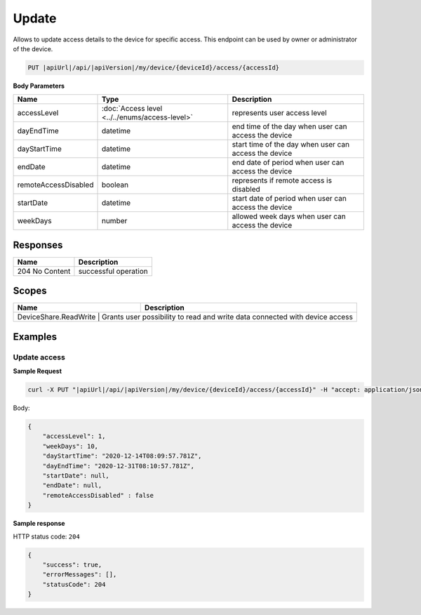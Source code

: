 Update
=========================

Allows to update access details to the device for specific access.
This endpoint can be used by owner or administrator of the device.

.. code-block:: sh

    PUT |apiUrl|/api/|apiVersion|/my/device/{deviceId}/access/{accessId}

**Body Parameters**

+---------------------------+---------------------------------------------------------------------------+------------------------------------------------------+
| Name                      | Type                                                                      | Description                                          |
+===========================+===========================================================================+======================================================+
| accessLevel               | :doc:`Access level <../../enums/access-level>`                            | represents user access level                         |
+---------------------------+---------------------------------------------------------------------------+------------------------------------------------------+
| dayEndTime                | datetime                                                                  | end time of the day when user can access the device  |
+---------------------------+---------------------------------------------------------------------------+------------------------------------------------------+
| dayStartTime              | datetime                                                                  | start time of the day when user can access the device|
+---------------------------+---------------------------------------------------------------------------+------------------------------------------------------+
| endDate                   | datetime                                                                  | end date of period when user can access the device   |
+---------------------------+---------------------------------------------------------------------------+------------------------------------------------------+
| remoteAccessDisabled      | boolean                                                                   | represents if remote access is disabled              |
+---------------------------+---------------------------------------------------------------------------+------------------------------------------------------+
| startDate                 | datetime                                                                  | start date of period when user can access the device |
+---------------------------+---------------------------------------------------------------------------+------------------------------------------------------+
| weekDays                  | number                                                                    | allowed week days when user can access the device    |
+---------------------------+---------------------------------------------------------------------------+------------------------------------------------------+

Responses 
-------------

+------------------------+--------------------------+
| Name                   | Description              |
+========================+==========================+
| 204 No Content         | successful operation     |
+------------------------+--------------------------+

Scopes
-------------

+------------------------+-------------------------------------------------------------------------------+
| Name                   | Description                                                                   |
+========================+===============================================================================+
| DeviceShare.ReadWrite | Grants user possibility to read and write data connected with device access    |
+------------------------+-------------------------------------------------------------------------------+

Examples
-------------

Update access
^^^^^^^^^^^^^^^

**Sample Request**

.. code-block:: sh

    curl -X PUT "|apiUrl|/api/|apiVersion|/my/device/{deviceId}/access/{accessId}" -H "accept: application/json" -H "Content-Type: application/json-patch+json" -H "Authorization: Bearer <<access token>>" -d "<<body>>"

Body:

.. code-block:: js

        {
            "accessLevel": 1,
            "weekDays": 10,
            "dayStartTime": "2020-12-14T08:09:57.781Z",
            "dayEndTime": "2020-12-31T08:10:57.781Z",
            "startDate": null,
            "endDate": null,
            "remoteAccessDisabled" : false
        }

**Sample response**

HTTP status code: ``204``

.. code-block:: js

        {
            "success": true,
            "errorMessages": [],
            "statusCode": 204
        }